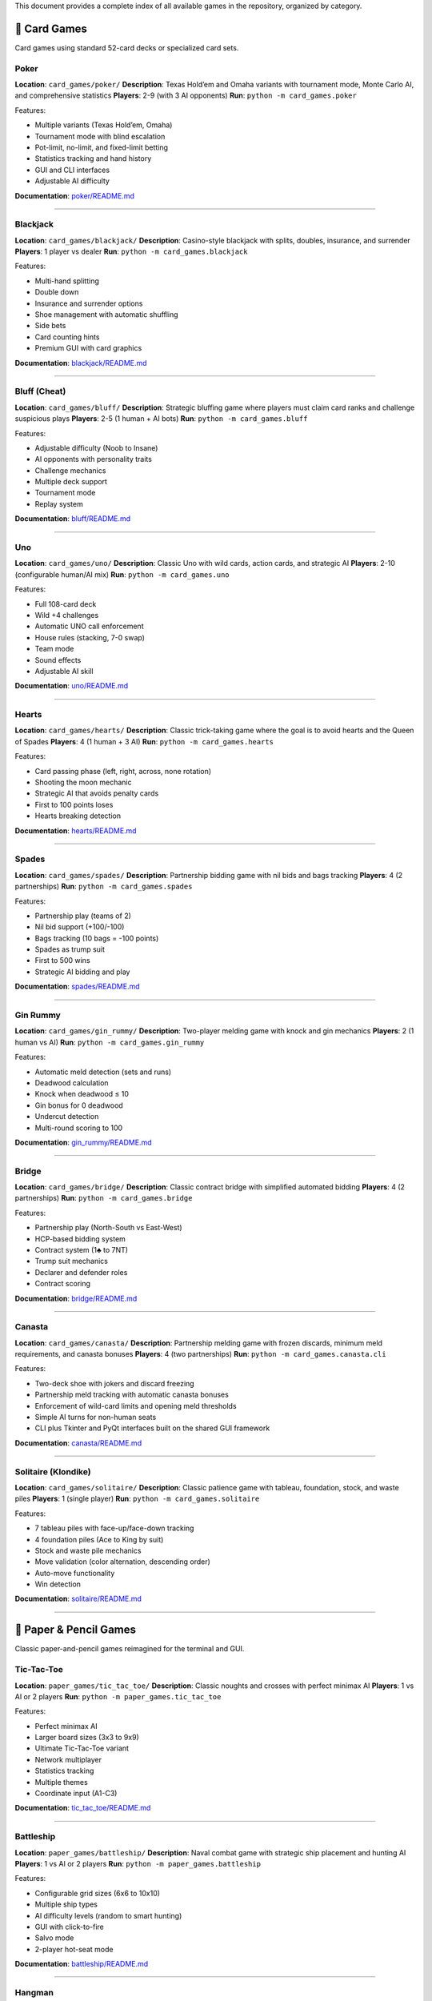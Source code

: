 This document provides a complete index of all available games in the
repository, organized by category.

🎴 Card Games
-------------

Card games using standard 52-card decks or specialized card sets.

Poker
~~~~~

**Location**: ``card_games/poker/`` **Description**: Texas Hold’em and
Omaha variants with tournament mode, Monte Carlo AI, and comprehensive
statistics **Players**: 2-9 (with 3 AI opponents) **Run**:
``python -m card_games.poker``

Features:

-  Multiple variants (Texas Hold’em, Omaha)
-  Tournament mode with blind escalation
-  Pot-limit, no-limit, and fixed-limit betting
-  Statistics tracking and hand history
-  GUI and CLI interfaces
-  Adjustable AI difficulty

**Documentation**: `poker/README.md <card_games/poker/README.md>`__

--------------

Blackjack
~~~~~~~~~

**Location**: ``card_games/blackjack/`` **Description**: Casino-style
blackjack with splits, doubles, insurance, and surrender **Players**: 1
player vs dealer **Run**: ``python -m card_games.blackjack``

Features:

-  Multi-hand splitting
-  Double down
-  Insurance and surrender options
-  Shoe management with automatic shuffling
-  Side bets
-  Card counting hints
-  Premium GUI with card graphics

**Documentation**:
`blackjack/README.md <card_games/blackjack/README.md>`__

--------------

Bluff (Cheat)
~~~~~~~~~~~~~

**Location**: ``card_games/bluff/`` **Description**: Strategic bluffing
game where players must claim card ranks and challenge suspicious plays
**Players**: 2-5 (1 human + AI bots) **Run**:
``python -m card_games.bluff``

Features:

-  Adjustable difficulty (Noob to Insane)
-  AI opponents with personality traits
-  Challenge mechanics
-  Multiple deck support
-  Tournament mode
-  Replay system

**Documentation**: `bluff/README.md <card_games/bluff/README.md>`__

--------------

Uno
~~~

**Location**: ``card_games/uno/`` **Description**: Classic Uno with wild
cards, action cards, and strategic AI **Players**: 2-10 (configurable
human/AI mix) **Run**: ``python -m card_games.uno``

Features:

-  Full 108-card deck
-  Wild +4 challenges
-  Automatic UNO call enforcement
-  House rules (stacking, 7-0 swap)
-  Team mode
-  Sound effects
-  Adjustable AI skill

**Documentation**: `uno/README.md <card_games/uno/README.md>`__

--------------

Hearts
~~~~~~

**Location**: ``card_games/hearts/`` **Description**: Classic
trick-taking game where the goal is to avoid hearts and the Queen of
Spades **Players**: 4 (1 human + 3 AI) **Run**:
``python -m card_games.hearts``

Features:

-  Card passing phase (left, right, across, none rotation)
-  Shooting the moon mechanic
-  Strategic AI that avoids penalty cards
-  First to 100 points loses
-  Hearts breaking detection

**Documentation**: `hearts/README.md <card_games/hearts/README.md>`__

--------------

Spades
~~~~~~

**Location**: ``card_games/spades/`` **Description**: Partnership
bidding game with nil bids and bags tracking **Players**: 4 (2
partnerships) **Run**: ``python -m card_games.spades``

Features:

-  Partnership play (teams of 2)
-  Nil bid support (+100/-100)
-  Bags tracking (10 bags = -100 points)
-  Spades as trump suit
-  First to 500 wins
-  Strategic AI bidding and play

**Documentation**: `spades/README.md <card_games/spades/README.md>`__

--------------

Gin Rummy
~~~~~~~~~

**Location**: ``card_games/gin_rummy/`` **Description**: Two-player
melding game with knock and gin mechanics **Players**: 2 (1 human vs AI)
**Run**: ``python -m card_games.gin_rummy``

Features:

-  Automatic meld detection (sets and runs)
-  Deadwood calculation
-  Knock when deadwood ≤ 10
-  Gin bonus for 0 deadwood
-  Undercut detection
-  Multi-round scoring to 100

**Documentation**:
`gin_rummy/README.md <card_games/gin_rummy/README.md>`__

--------------

Bridge
~~~~~~

**Location**: ``card_games/bridge/`` **Description**: Classic contract
bridge with simplified automated bidding **Players**: 4 (2 partnerships)
**Run**: ``python -m card_games.bridge``

Features:

-  Partnership play (North-South vs East-West)
-  HCP-based bidding system
-  Contract system (1♣ to 7NT)
-  Trump suit mechanics
-  Declarer and defender roles
-  Contract scoring

**Documentation**: `bridge/README.md <card_games/bridge/README.md>`__

--------------

Canasta
~~~~~~~

**Location**: ``card_games/canasta/`` **Description**: Partnership
melding game with frozen discards, minimum meld requirements, and
canasta bonuses **Players**: 4 (two partnerships) **Run**:
``python -m card_games.canasta.cli``

Features:

-  Two-deck shoe with jokers and discard freezing
-  Partnership meld tracking with automatic canasta bonuses
-  Enforcement of wild-card limits and opening meld thresholds
-  Simple AI turns for non-human seats
-  CLI plus Tkinter and PyQt interfaces built on the shared GUI
   framework

**Documentation**: `canasta/README.md <card_games/canasta/README.md>`__

--------------

Solitaire (Klondike)
~~~~~~~~~~~~~~~~~~~~

**Location**: ``card_games/solitaire/`` **Description**: Classic
patience game with tableau, foundation, stock, and waste piles
**Players**: 1 (single player) **Run**:
``python -m card_games.solitaire``

Features:

-  7 tableau piles with face-up/face-down tracking
-  4 foundation piles (Ace to King by suit)
-  Stock and waste pile mechanics
-  Move validation (color alternation, descending order)
-  Auto-move functionality
-  Win detection

**Documentation**:
`solitaire/README.md <card_games/solitaire/README.md>`__

--------------

📝 Paper & Pencil Games
-----------------------

Classic paper-and-pencil games reimagined for the terminal and GUI.

Tic-Tac-Toe
~~~~~~~~~~~

**Location**: ``paper_games/tic_tac_toe/`` **Description**: Classic
noughts and crosses with perfect minimax AI **Players**: 1 vs AI or 2
players **Run**: ``python -m paper_games.tic_tac_toe``

Features:

-  Perfect minimax AI
-  Larger board sizes (3x3 to 9x9)
-  Ultimate Tic-Tac-Toe variant
-  Network multiplayer
-  Statistics tracking
-  Multiple themes
-  Coordinate input (A1-C3)

**Documentation**:
`tic_tac_toe/README.md <paper_games/tic_tac_toe/README.md>`__

--------------

Battleship
~~~~~~~~~~

**Location**: ``paper_games/battleship/`` **Description**: Naval combat
game with strategic ship placement and hunting AI **Players**: 1 vs AI
or 2 players **Run**: ``python -m paper_games.battleship``

Features:

-  Configurable grid sizes (6x6 to 10x10)
-  Multiple ship types
-  AI difficulty levels (random to smart hunting)
-  GUI with click-to-fire
-  Salvo mode
-  2-player hot-seat mode

**Documentation**:
`battleship/README.md <paper_games/battleship/README.md>`__

--------------

Hangman
~~~~~~~

**Location**: ``paper_games/hangman/`` **Description**: Word guessing
game with ASCII art gallows **Players**: 1 (vs computer) **Run**:
``python -m paper_games.hangman``

Features:

-  Curated word list
-  Configurable mistake limits
-  Progressive ASCII art
-  Themed word categories
-  Difficulty levels
-  Multiplayer mode
-  Hint system

**Documentation**: `hangman/README.md <paper_games/hangman/README.md>`__

--------------

Dots and Boxes
~~~~~~~~~~~~~~

**Location**: ``paper_games/dots_and_boxes/`` **Description**: Connect
edges to capture boxes **Players**: 1 vs AI or 2 players **Run**:
``python -m paper_games.dots_and_boxes``

Features:

-  Variable board sizes (2x2 to 5x5)
-  Chain highlighting
-  Strategic AI
-  Network multiplayer
-  Coordinate guides
-  Hint system

**Documentation**:
`dots_and_boxes/README.md <paper_games/dots_and_boxes/README.md>`__

--------------

Nim
~~~

**Location**: ``paper_games/nim/`` **Description**: Mathematical
strategy game with optimal AI **Players**: 2-4 (vs optimal AI) **Run**:
``python -m paper_games.nim``

Features:

-  Classic Nim
-  Variants: Northcott’s Game, Wythoff’s Game
-  Graphical heap visualization
-  Educational mode with strategy explanations
-  Multiplayer support (3+ players)
-  Custom rule variations
-  Optimal AI opponent

**Documentation**: `nim/README.md <paper_games/nim/README.md>`__

--------------

Unscramble
~~~~~~~~~~

**Location**: ``paper_games/unscramble/`` **Description**: Word
unscrambling game with curated vocabulary **Players**: 1 or multiplayer
**Run**: ``python -m paper_games.unscramble``

Features:

-  Curated word list
-  Timed mode
-  Difficulty levels
-  Multiplayer competition
-  Themed word packs
-  Achievement system
-  Score tracking

**Documentation**:
`unscramble/README.md <paper_games/unscramble/README.md>`__

--------------

Connect Four
~~~~~~~~~~~~

**Location**: ``paper_games/connect_four/`` **Description**: Vertical
grid game with gravity mechanics **Players**: 1 vs AI or 2 players
**Run**: ``python -m paper_games.connect_four``

Features:

-  7x6 grid with gravity
-  Win detection (4-in-a-row: horizontal, vertical, diagonal)
-  Minimax AI with alpha-beta pruning
-  Multiple difficulty levels
-  Undo/redo moves

**Documentation**:
`connect_four/README.md <paper_games/connect_four/README.md>`__

--------------

Checkers
~~~~~~~~

**Location**: ``paper_games/checkers/`` **Description**: Classic
checkers with jump mechanics and king promotion **Players**: 1 vs AI or
2 players **Run**: ``python -m paper_games.checkers``

Features:

-  Standard 8x8 board
-  Jump mechanics (single and multi-jump)
-  King promotion
-  Minimax AI
-  Move validation
-  Game state visualization

**Documentation**:
`checkers/README.md <paper_games/checkers/README.md>`__

--------------

Mancala
~~~~~~~

**Location**: ``paper_games/mancala/`` **Description**: Ancient stone
distribution game **Players**: 2 (1 vs AI) **Run**:
``python -m paper_games.mancala``

Features:

-  Traditional Kalah rules
-  Stone distribution mechanics
-  Capture rules
-  Strategic AI
-  Multiple pit configurations
-  Free turn mechanics

**Documentation**: `mancala/README.md <paper_games/mancala/README.md>`__

--------------

Othello (Reversi)
~~~~~~~~~~~~~~~~~

**Location**: ``paper_games/othello/`` **Description**: Disc flipping
game with positional strategy **Players**: 1 vs AI or 2 players **Run**:
``python -m paper_games.othello``

Features:

-  Standard 8x8 board
-  Disc flipping mechanics
-  Valid move highlighting
-  Positional strategy AI
-  Corner and edge priority
-  Move hints

**Documentation**: `othello/README.md <paper_games/othello/README.md>`__

--------------

Sudoku
~~~~~~

**Location**: ``paper_games/sudoku/`` **Description**: Number placement
puzzle **Players**: 1 (single player puzzle) **Run**:
``python -m paper_games.sudoku``

Features:

-  Puzzle generator
-  Multiple difficulty levels (easy to expert)
-  Hint system
-  Move validation
-  Conflict highlighting
-  Timer and scoring

**Documentation**: `sudoku/README.md <paper_games/sudoku/README.md>`__

--------------

Snakes and Ladders
~~~~~~~~~~~~~~~~~~

**Location**: ``paper_games/snakes_and_ladders/`` **Description**:
Classic board game with dice rolling, ladders, and snakes **Players**:
2-4 **Run**: ``python -m paper_games.snakes_and_ladders``

Features:

-  Standard 100-square board
-  Configurable snakes and ladders
-  Dice rolling mechanics
-  Turn-based gameplay
-  Multiple player support

**Documentation**:
`snakes_and_ladders/README.md <paper_games/snakes_and_ladders/README.md>`__

--------------

Yahtzee
~~~~~~~

**Location**: ``paper_games/yahtzee/`` **Description**: Dice scoring
game with category selection **Players**: 1-4 **Run**:
``python -m paper_games.yahtzee``

Features:

-  5 dice rolling (up to 3 rolls per turn)
-  13 scoring categories
-  Upper section bonus
-  Strategic dice keeping
-  Score tracking and display
-  Multiplayer support

**Documentation**: `yahtzee/README.md <paper_games/yahtzee/README.md>`__

--------------

Mastermind
~~~~~~~~~~

**Location**: ``paper_games/mastermind/`` **Description**: Code-breaking
game with colored pegs **Players**: 1 vs computer **Run**:
``python -m paper_games.mastermind``

Features:

-  6 colored pegs
-  Configurable code length (2-8)
-  Black and white peg feedback system
-  10 guess limit
-  Logical deduction gameplay
-  Guess history tracking

**Documentation**:
`mastermind/README.md <paper_games/mastermind/README.md>`__

--------------

20 Questions
~~~~~~~~~~~~

**Location**: ``paper_games/twenty_questions/`` **Description**: AI
guessing game with yes/no questions **Players**: 1 vs AI **Run**:
``python -m paper_games.twenty_questions``

Features:

-  Binary search strategy
-  Multiple object categories
-  20 question limit
-  Question history tracking
-  Interactive gameplay

**Documentation**:
`twenty_questions/README.md <paper_games/twenty_questions/README.md>`__

--------------

Boggle
~~~~~~

**Location**: ``paper_games/boggle/`` **Description**: Word search in
random letter grid **Players**: 1 **Run**:
``python -m paper_games.boggle``

Features:

-  Random 4x4 letter grid
-  Adjacent letter word formation
-  Dictionary validation
-  Word length scoring
-  Found word tracking

**Documentation**: `boggle/README.md <paper_games/boggle/README.md>`__

--------------

Four Square Writing
~~~~~~~~~~~~~~~~~~~

**Location**: ``paper_games/four_square_writing/`` **Description**:
Educational essay structure template **Players**: 1 **Run**:
``python -m paper_games.four_square_writing``

Features:

-  Four-quadrant writing method
-  Interactive template filling
-  Essay organization tool
-  Educational focus

**Documentation**:
`four_square_writing/README.md <paper_games/four_square_writing/README.md>`__

--------------

Pentago
~~~~~~~

**Location**: ``paper_games/pentago/`` **Description**: Board game with
rotating quadrants **Players**: 2 **Run**:
``python -m paper_games.pentago``

Features:

-  6x6 board with four 3x3 quadrants
-  Basic placement mechanics
-  5-in-a-row win condition
-  *Note: Quadrant rotation to be enhanced*

**Documentation**: `pentago/README.md <paper_games/pentago/README.md>`__

--------------

Backgammon
~~~~~~~~~~

**Location**: ``paper_games/backgammon/`` **Description**: Dice-based
race game **Players**: 2 **Run**: ``python -m paper_games.backgammon``

Features:

-  Traditional board layout
-  Dice rolling mechanics
-  Basic movement rules
-  *Note: Full rules and bearing off to be enhanced*

**Documentation**:
`backgammon/README.md <paper_games/backgammon/README.md>`__

--------------

Sprouts
~~~~~~~

**Location**: ``paper_games/sprouts/`` **Description**: Topological
graph game **Players**: 2 **Run**: ``python -m paper_games.sprouts``

Features:

-  Dot and line mechanics
-  Graph-based gameplay
-  Turn-based strategy
-  *Note: Full topological rules to be enhanced*

**Documentation**: `sprouts/README.md <paper_games/sprouts/README.md>`__

--------------

Chess
~~~~~

**Location**: ``paper_games/chess/`` **Description**: Classic chess game
**Players**: 2 **Run**: ``python -m paper_games.chess``

Features:

-  8x8 chess board
-  Basic piece movement
-  *Note: Full chess rules (castling, en passant, check/checkmate) and
   engine to be enhanced*

**Documentation**: `chess/README.md <paper_games/chess/README.md>`__

--------------

🎲 Dice Games
-------------

Dice-based games with random elements and strategic decisions.

Craps
~~~~~

Casino dice game with pass/don’t pass betting. Roll two dice and bet on
the outcome. Come-out roll wins on 7/11, loses on 2/3/12, otherwise
establishes a point.

**Features**: Pass line betting, don’t pass option, point system
**Run**: ``python -m dice_games.craps``

Farkle
~~~~~~

Risk-based scoring game with push-your-luck mechanics. Roll six dice and
bank scoring combinations, but risk “farkling” (rolling no scoring dice)
and losing turn points.

**Features**: Hot dice bonus, multiple scoring patterns, strategic
banking **Run**: ``python -m dice_games.farkle``

Liar’s Dice
~~~~~~~~~~~

Bluffing game with dice bidding mechanics. Players secretly roll dice
and make bids on total dice values across all players. Challenge bids or
raise them higher.

**Features**: Hidden information, bluffing, challenge mechanics **Run**:
``python -m dice_games.liars_dice``

Bunco
~~~~~

Party dice game with rounds and team scoring. Roll three dice trying to
match the round number. Score 21 points for “Bunco” (all three dice
match the round).

**Features**: Simple rules, fast-paced, round-based scoring **Run**:
``python -m dice_games.bunco``

**Documentation**: `dice_games/README.md <dice_games/README.md>`__

--------------

📚 Word & Trivia Games
----------------------

Word-based games, trivia quizzes, and linguistic challenges.

Trivia Quiz
~~~~~~~~~~~

Multiple choice trivia questions from various categories. Test your
knowledge across different subjects with progressive difficulty.

**Features**: Multiple choice format, score tracking, diverse questions
**Run**: ``python -m word_games.trivia``

Crossword
~~~~~~~~~

Create and solve crossword puzzles with clue system. Fill in words based
on across and down clues to complete the puzzle grid.

**Features**: Grid-based puzzles, clue system, progressive solving
**Run**: ``python -m word_games.crossword``

Anagrams
~~~~~~~~

Word rearrangement game with scoring system. Unscramble letters to form
valid words as quickly as possible.

**Features**: Timed rounds, difficulty levels, score tracking **Run**:
``python -m word_games.anagrams``

WordBuilder
~~~~~~~~~~~

Tile-based word building game (Scrabble-like). Create words from letter
tiles with varying point values to maximize your score.

**Features**: Letter tiles, point values, strategic word building
**Run**: ``python -m word_games.wordbuilder``

**Documentation**: `word_games/README.md <word_games/README.md>`__

--------------

🧩 Logic & Puzzle Games
-----------------------

Logic puzzles, brain teasers, and problem-solving games.

Minesweeper
~~~~~~~~~~~

Classic mine detection puzzle game. Reveal cells on a grid using number
clues to identify mine locations. Don’t click on mines!

**Features**: Three difficulty levels, flag system, cascade reveal
**Run**: ``python -m logic_games.minesweeper``

Sokoban
~~~~~~~

Warehouse puzzle with box-pushing mechanics. Push boxes onto goal
positions without getting stuck. Plan moves carefully!

**Features**: Grid-based puzzles, undo support, level progression
**Run**: ``python -m logic_games.sokoban``

Sliding Puzzle (15-puzzle)
~~~~~~~~~~~~~~~~~~~~~~~~~~

Number tile sliding game. Arrange numbered tiles in order by sliding
them into the empty space. Solvable configurations only.

**Features**: Multiple grid sizes, move counter, optimal solution hints
**Run**: ``python -m logic_games.sliding_puzzle``

Lights Out
~~~~~~~~~~

Toggle-based puzzle game. Click cells to toggle them and their
neighbors. Turn all lights off to win using pattern recognition.

**Features**: Grid-based toggling, pattern solving, move optimization
**Run**: ``python -m logic_games.lights_out``

Picross/Nonograms
~~~~~~~~~~~~~~~~~

Picture logic puzzles with row/column hints. Fill cells based on number
clues to reveal a hidden picture.

**Features**: Grid-based logic, number hints, picture reveal **Run**:
``python -m logic_games.picross``

**Documentation**: `logic_games/README.md <logic_games/README.md>`__

--------------

🎮 Quick Start
--------------

Running a Game
~~~~~~~~~~~~~~

All games can be run using Python’s module syntax:

.. code:: bash

   # Card games
   python -m card_games.poker
   python -m card_games.blackjack
   python -m card_games.uno

   # Paper games
   python -m paper_games.tic_tac_toe
   python -m paper_games.battleship
   python -m paper_games.hangman

Common Options
~~~~~~~~~~~~~~

Most games support these command-line options:

.. code:: bash

   --gui              # Launch GUI interface (if available)
   --difficulty LEVEL # Set AI difficulty (Easy, Medium, Hard)
   --players N        # Number of players
   --seed N           # Set random seed for reproducibility
   --help             # Show game-specific options

Example Commands
~~~~~~~~~~~~~~~~

.. code:: bash

   # Play poker tournament with hard AI
   python -m card_games.poker --tournament --difficulty Hard

   # Play blackjack in GUI mode
   python -m card_games.blackjack --gui

   # Play Uno with custom rules
   python -m card_games.uno --players 4 --house-rules

   # Play tic-tac-toe on larger board
   python -m paper_games.tic_tac_toe --board-size 5

   # Play battleship with larger grid
   python -m paper_games.battleship --grid-size 10

📚 Documentation
----------------

-  **Main README**: `README.md <README.md>`__ - Project overview
-  **Contributing**: contributors/contributing (contributors/contributing) - How to
   contribute
-  **Architecture**:
   `docs/architecture/README.md <docs/architecture/README.md>`__ -
   Design patterns
-  **Code Quality**:
   developers/guides/code_quality (developers/guides/code_quality)
   - Standards and guidelines
-  **Testing**:
   developers/guides/testing (developers/guides/testing) -
   Testing guide
-  **Development**:
   developers/guides/implementation_notes (developers/guides/implementation_notes)
   - Implementation details
-  **Roadmap**: `docs/planning/README.md <docs/planning/README.md>`__ -
   Future plans

🎯 Game Statistics
------------------

-  **Total Games**: 49 playable games (15 card games + 21 paper games +
   4 dice games + 4 word games + 5 logic games)
-  **Game Categories**: 5 (Card, Paper, Dice, Word, Logic)
-  **Total Lines of Code**: ~229,000+ (Python)
-  **Test Coverage**: 40%+ overall (goal: 90%+), with 682 tests
-  **Supported Platforms**: Linux, macOS, Windows

🤖 AI Opponents
---------------

All games feature AI opponents with varying strategies:

-  **Minimax**: Tic-Tac-Toe, Connect Four, Checkers
-  **Monte Carlo**: Poker
-  **Heuristic-based**: Blackjack, Bluff, Uno, Hearts, Spades
-  **Optimal Strategy**: Nim
-  **Positional Strategy**: Othello, Mancala

🎨 Interfaces
-------------

Most games support multiple interfaces:

-  **CLI**: Text-based terminal interface (all games)
-  **GUI**: Graphical Tkinter interface (Poker, Blackjack, Bluff, Uno,
   Battleship, and more)
-  **Network**: Multiplayer support (select games)

🔧 Development
--------------

Want to add a new game? See:

-  contributors/contributing (contributors/contributing) - Contribution guidelines
-  `docs/architecture/README.md <docs/architecture/README.md>`__ -
   Architecture patterns
-  `examples/ <examples/>`__ - Example implementations

All games follow consistent patterns using base classes from ``common/``
module.

📄 License
----------

See repository license for details.

--------------

**Last Updated**: 2025-10-16 **Games Count**: 49 playable games
**Status**: Active development
